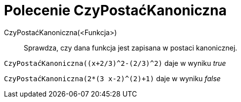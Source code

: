 = Polecenie CzyPostaćKanoniczna
:page-en: commands/IsVertexForm
ifdef::env-github[:imagesdir: /en/modules/ROOT/assets/images]

CzyPostaćKanoniczna(<Funkcja>)::
  Sprawdza, czy dana funkcja jest zapisana w postaci kanonicznej.

[EXAMPLE]
====

`++CzyPostaćKanoniczna((x+2/3)^2-(2/3)^2)++` daje w wyniku _true_

====

[EXAMPLE]
====

`++CzyPostaćKanoniczna(2*(3 x-2)^(2)+1)++` daje w wyniku _false_

====
